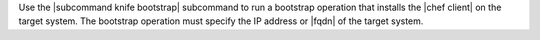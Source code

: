 .. The contents of this file are included in multiple topics.
.. This file describes a command or a sub-command for Knife.
.. This file should not be changed in a way that hinders its ability to appear in multiple documentation sets.


Use the |subcommand knife bootstrap| subcommand to run a bootstrap operation that installs the |chef client| on the target system. The bootstrap operation must specify the IP address or |fqdn| of the target system.
